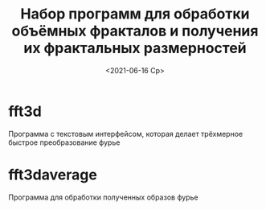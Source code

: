 #+TITLE: Набор программ для обработки объёмных фракталов и получения их фрактальных размерностей
#+STARTUP: overview
#+DATE: <2021-06-16 Ср>
#+LaTeX_HEADER: \usepackage[T2A]{fontenc}
#+LaTeX_HEADER: \usepackage[utf8]{inputenc}
#+LaTeX_HEADER: \usepackage[russian]{babel}


* fft3d
  Программа с текстовым интерфейсом, которая делает трёхмерное быстрое преобразование фурье

* fft3daverage
  Программа для обработки полученных образов фурье
